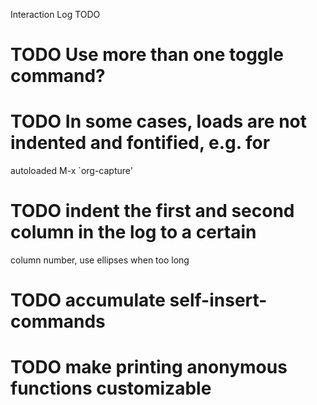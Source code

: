 Interaction Log TODO


* TODO Use more than one toggle command?

* TODO In some cases, loads are not indented and fontified, e.g. for
autoloaded M-x `org-capture'

* TODO indent the first and second column in the log to a certain
column number, use ellipses when too long

* TODO accumulate self-insert-commands

* TODO make printing anonymous functions customizable
